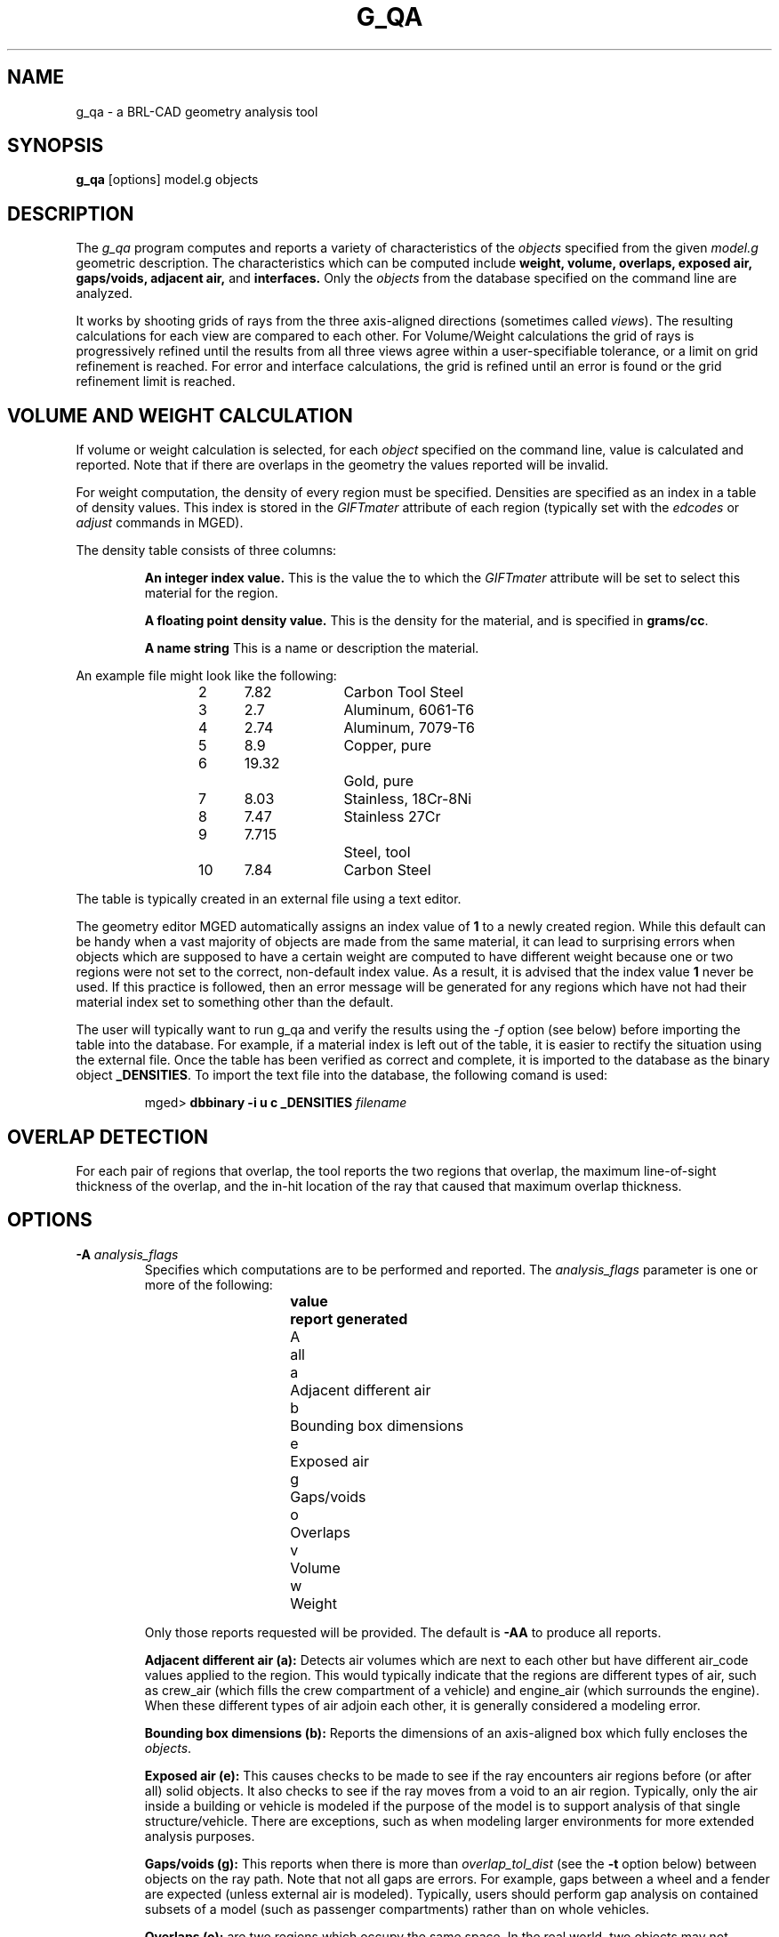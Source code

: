 .\" Set the interparagraph spacing to 1 (default is 0.4)
.PD 1v
.\"
.\" The man page begins...
.TH G_QA 1
.SH NAME
g_qa \- a BRL-CAD geometry analysis tool
.SH SYNOPSIS
.BR "g_qa " "[options] model.g objects"
.SH DESCRIPTION
The 
.I g_qa 
program computes and reports a variety of characteristics of the
.I objects
specified from the given 
.I model.g
geometric description.
The characteristics which can be computed include 
.B weight, volume, overlaps, exposed air, gaps/voids, adjacent air, 
and 
.B interfaces.
Only the 
.I objects
from the database specified on the command line are analyzed.
.P
It works by shooting grids of rays from the three axis-aligned directions (sometimes called 
\fIviews\fR).  
The resulting calculations for each view are compared to each other.
For Volume/Weight calculations the grid of rays is progressively refined until the results from all three views
agree within a user-specifiable tolerance, or a limit on grid refinement is reached.
For error and interface calculations, the grid is refined until an error is found or the grid refinement
limit is reached.
.SH VOLUME AND WEIGHT CALCULATION
If volume or weight calculation is selected, for each 
.I object
specified on the command line, value is calculated and reported.
Note that if there are overlaps in the geometry the values reported will be invalid.

.P
For weight computation, the density of every region must be specified.  
Densities are specified as an index in a table of density values.
This index is stored in the 
.I GIFTmater 
attribute of each region (typically set with the
.I edcodes
or
.I adjust
commands in MGED).
.P
The density table consists of three columns: 
.IP
.B An integer index value.
This is the value the to which the \fIGIFTmater\fR attribute will be set to select this material for the region.
.IP
.B A floating point density value.
This is the density for the material, and is specified in \fBgrams/cc\fR. 
.IP
.B A name string
This is a name or description the material.
.in -5
.P
An example file might look like the following:
.IP
2	7.82		Carbon Tool Steel
.br
3	2.7		Aluminum, 6061-T6
.br
4	2.74		Aluminum, 7079-T6
.br
5	8.9		Copper, pure
.br
6	19.32		Gold, pure
.br
7	8.03		Stainless, 18Cr-8Ni
.br
8	7.47		Stainless 27Cr
.br
9	7.715		Steel, tool
.br
10	7.84		Carbon Steel
.P
The table is typically created in an external file using a text editor.  

The geometry editor MGED automatically assigns an index value of 
.B 1
to a newly created region.
While this default can be handy when a vast majority of objects are made from the same
material, it can lead to surprising errors when objects which are supposed to have a 
certain weight are computed to have different weight because one or two regions 
were not set to the correct, non-default index value.  As a result, it is advised that the index value 
.B 1
never be used.  If this practice is followed, then an error message will be generated for any 
regions which have not had their material index set to something other than the default.
.P
The user will typically want to run g_qa and verify the results using the 
.I \-f
option (see below)
before importing the table into the database.  
For example, if a material index is left out of the table, 
it is easier to rectify the situation using the external file. 
Once the table has been verified as correct and complete, it is imported to the database as the binary object
\fB_DENSITIES\fR.
To import the text file into the database, the following comand is used:
.IP
mged>
.B dbbinary \-i u c _DENSITIES 
.I filename

.SH OVERLAP DETECTION
For each pair of regions that overlap, the tool reports the two regions that overlap, the maximum line-of-sight thickness of the overlap, and the in-hit location of the ray that caused that maximum overlap thickness.  

.SH OPTIONS
.TP
.B \-A \fR\fIanalysis_flags\fR
Specifies which computations are to be performed and reported.
The 
.I analysis_flags
parameter is one or more of the following:
.in +5
.sp
\fBvalue	report generated\fR
.br
A		all
.br
a		Adjacent different air
.br
b		Bounding box dimensions
.br
e		Exposed air
.br
g		Gaps/voids
.br
o		Overlaps
.br
v		Volume
.br
w		Weight
.sp
.in -5
Only those reports requested will be provided.  The default is 
.B -AA
to produce all reports.

.B Adjacent different air (a):
Detects air volumes which are next to each other but have different air_code values applied to the region.  
This would typically indicate that the regions are different types of air, 
such as crew_air (which fills the crew compartment of a vehicle) and engine_air (which surrounds the engine).
When these different types of air adjoin each other, it is generally considered a modeling error.

.B Bounding box dimensions (b):
Reports the dimensions of an axis-aligned box which fully encloses the 
\fIobjects\fR.

.B Exposed air (e):
This causes checks to be made to see if the ray encounters air regions before 
(or after all) solid objects.
It also checks to see if the ray moves from a void to an air region.
Typically, only the air inside a building or vehicle is modeled if the 
purpose of the model is to support analysis of
that single structure/vehicle.
There are exceptions, such as when modeling larger environments for more 
extended analysis purposes.

.B Gaps/voids (g):
This reports when there is more than
.I overlap_tol_dist
(see the
.B \-t
option below)
between objects on the ray path.  Note that not all gaps are errors.  
For example, gaps between a wheel and a fender are expected (unless external air is modeled).
Typically, users should perform gap analysis on contained subsets of a model (such as passenger compartments)
rather than on whole vehicles.

.B Overlaps (o):
are two regions which occupy the same space.  
In the real world, two objects may not occupy the same space.  
This check is sometimes also known as \fIinterference checking\fR.
Two objects must overlap by at least 
.I overlap_tol_dist
(see the
.B \-t
option below)
to be considered to overlap.  Overlap testing causes the grid spacing to
be refined until the limit is reached, or an overlap is detected.
See the 
.B \-g 
option below for details on setting the grid spacing.
Once overlaps have been detected, grid refinement is not done, and processing stops.

.B Volume (v):
Computes the volume of the 
.I objects
specified on the command line.

.B Weight (w):
Computes the weight of the 
.I objects
specified on the command line.
.TP
.B \-a \fR\fIazimuth_deg\fR
.B Not Implemented.
.br
Sets a rotation (in degrees) of the coordinate system by a given amount about the Z axis.  
The default is 0. 
See also:
.B \-e
.TP
.B \-e \fR\fIelevation_deg\fR
.B Not Implemented.
.br
Sets a rotation (in degrees) of the coordinate system by a given elevation from the XY plane (rotation about X axis?).  
The default is 0.
See also
.B \-a
.TP
.B \-f \fR\fIfilename\fR
Specifies that density values should be taken from an external file instead of from the 
.B _DENSITIES 
object in the database.
This option can be useful when developing the density table with a text editor, prior to importing it to the geometric database.
.TP
.B \-g \fR\fIgrid_spacing[-lim]\fR
Specifies the initial spacing between rays in the grids,
and optionally a limit on how far the grid can be refined.
The first value indicates the inital spacing between grid rays.  
If the optional second argument, "\fIlim\fR",
is specified, it indicates a lower bound on how fine the gridspacing may get before computation is terminated.
The grid spacing may be specified with units.  For example:
.B 5 mm
or 
.B 10 in.
If units are not provided, millimeters are presumed to be the units.
.IP
The default values are 50.0 mm and 0.5 mm, which is equivalent to specifying: 
.B \-g 50.0mm,0.5mm
on the command line.
This is a hard limit.  If other analysis constraints are not met, the grid
spacing will never be refined smaller than the minimum grid size to satisfy
another constraint.
The initial grid spacing is divided in half at each refinement step.  As a
result, if you desire a lower limit to actually be tested, then the initial
grid size must be a power of 2 greater.  For example, specifying -g10mm-1mm
would result in grid spacings of 10, 5, 2.5, 1.25 being used.  If the goal was
to exactly end at a 1mm grid, then values such as 8 or 16 should have been
chosen for the initial values.  This would result in testing 16, 8, 4, 2, 1
grid spacing values.

.TP
.B \-G
.br
.B Not Implemented.
.br
Specifies that the program should create new 
.I assembly combinations
in the geometry database to represent the overlap pairs.  
This flag is meaningless if overlap reporting is not turned on with the 
.B \-A
option.
If regions 
.I rod.r
and 
.I disk.r
overlap, this option will cause the creation of an assembly called _OVERLAP_rod.r_disk.r which includes the following items:
.in +5
.br
.I rod.r
.br
.I disk.r
.br
.I _OVERLAP_lines_rod.r_disk.r
.in -5

The last item is an object to represent the overlapping area so that it can be easily seen.  
The default is that no groups are created.
.TP
.B \-n \fR\fInum_hits\fR
Specifies that the grid be refined until each region has at least 
.I num_hits
ray intersections.
This limit is not applied per-view, but rather per-analysis.
So for example, it is accepted that a thin object might not be hit from one view at all, but hit when shooting from other views.
.IP
The default is 1.  This indicates that each region must be intersected by a ray at least once during the analysis.
If the grid spacing limit is reached, processing will end even if this criteria has not been met.
.TP
.B \-N \fR\fInum_views\fR
Specifies that only the first
.I num_views
should be computed.  This is principly a debugging option.
.TP
.B \-p
Specifies that 
.I g_qa
should produce plot files for each of the analysis it performs.  These can be overlaid on the geometry in 
.I mged
with the 
.I overlay
command to help visualize the analysis results.
Each of the different analysis types write to a separate plot file and use different colors for drawing.
.TP
.B \-P \fR\fIncpu\fR
Specifies that
.I ncpu
CPUs should be used for performing the calculation.  
By default, all local CPUs are utilized.  
This option exists primarily to reduce the number of
computation threads from the machine maximum.
Note that specifying more CPUs than are present on the machine does not increase
the number of computation threads.  
.TP
.B \-r
Indicates that 
.I g_qa
should print per-region statistics for weight and volume as well as the values for the objects specified on the command line.
.TP
.B \-S \fR\fIsamples_per_model_axis\fR
Specifies that the grid spacing will be initially refined so that at least
.I samples_per_axis_min
will be shot along each axis of the bounding box of the model.
For example, if the objects specified have a bounding box of 0 0 0 -> 4 3 2 and the grid spacing is 1.0, specifying the option
.B \-S 4
will cause the initial grid spacing to be adjusted to 0.5 so that 4 samples will be shot across the Z dimension of the bounding box.
The default is to assure 1 rays per model grid axis.

.TP
.B \-U \fR\fIuse_air\fR
Specifies the Boolean value (0 or 1) for
.I use_air
which indicates whether regions which are marked as "air" should be retained and included in the raytrace.
.B Unlike other BRL-CAD raytracing applications the default is to retain air in the raytracing.
The 
.B \-U 0
option causes air regions to be discarded prior to raytracing.
If you turn off use_air, and request any analysis that requires it (see
.I \-A
above) then the program will exit with an error message.
.TP
.B \-u \fR\fIdistane,volume,weight\fR
Specify the units used when reporting values.  Values must be comma delimited and provided in the order 
\fIdistance\fR,\fIvolume\fR,\fIweight\fR.  For example:
.B \-u ``cm,cu ft,kg''
or \fB\-u ,,kg\fR (the latter example sets only the weight units).
Note that unit values with spaces in their names such as
.I cu ft
must be contained in quotes for the shell to keep the values together.

The default units are millimeters, cubic millimeters, and grams.
.TP
.B \-v
Turns on verbose reporting of computation progress.  This is useful for
learning how the computation is progressing, and what tolerances are causing
further computation to be necessary.
.TP
.B \-V \fR\fIvolume_tolerance[units]\fR
Specifies a volumetric tolerance value that the three view computations must be within for computation to complete.  
If volume calculation is selected and this option is not set, then the tolerance is set to 
1/10,000 of the volume of the model.
For large, complex objets (such as entire vehicles), this value might need to be 
set larger to achieve reasonable runtimes (or even completion).  
Given the approximate sampling nature of the algorithm, the
three separate view computations will not usually produce identical results.
.TP
.B \-W \fR\fIweight_tolerance[units]\fR
This is like the volume tolerance, \fB\-T\fR, but is applied to the weight computation results,
not the volume computation results.  

The weight computation tolerance is probably more appropriate when doing whole-vehicle analysis.
If weight computation is selected, it is set to a value equal to the weight of an object 1/100 
the size of the model, which is made of the most dense material in the table.

.SH EXAMPLES
.P
The following command computes the weight of an object called 
.I wheel.r
from the geometry database 
.I model.g
and reports the weight and volume, and checks for overlaps.
.IP
g_qa model.g wheel.r
.P
The following will check objects hull, turret, and suspension for overlaps
and report exposed air.  
The grid starts at 1 cm and is refined to 1mm unless overlaps or exposed air is detected
before the grid is refined to 1mm

.IP
g_qa -g 1cm,1mm -A oe model.g hull turret suspension 
.P
The following computes volume and weight of hull, turret, and suspension.  Results are reported in cubic centimeters (cc) and ounces (oz).  The grid spacing starts at 5in and will not be refined below 0.3mm spacing.
.IP
g_qa -g5in,0.3mm -Avw -u ft,cc,oz test.g hull turret suspension
.P
For an example of each independent analysis type, consider the following:
.IP
.nf

% \fBg_qa -u m,m^3,kg -Ao geometry.g overlaps\fR
Units:
 length: m volume: m^3 weight: kg
grid spacing 50mm  199 x 199 x 199
Summary:
list Overlaps:
/overlaps/overlap_obj.r /overlaps/closed_box.r count:32039 dist:8m @ (9050 1000 1000)

% \fBg_qa -u m,m^3,kg -Ae geometry.g exposed_air.g\fR
Units:
 length: m volume: m^3 weight: kg
grid spacing 50mm  199 x 199 x 199
Summary:
list Exposed Air:
/exposed_air.g/exposed_air.r count:25921 dist:9m @ (10000 1000 1000)

% \fBg_qa -u m,m^3,kg -Ag geometry.g gap.g\fR
Units:
 length: m volume: m^3 weight: kg
grid spacing 50mm  199 x 199 x 199
Summary:
list Gaps:
/gap.g/closed_box.r /gap.g/closed_box.r count:26082 dist:8m @ (9000 1000 1000)
/gap.g/adj_air2.r /gap.g/closed_box.r count:25921 dist:4m @ (1000 5000 1000)

% \fBg_qa -u m,m^3,kg -Av geometry.g closed_box.r\fR
Units:
 length: m volume: m^3 weight: kg
setting volume tolerance to 1 m^3
grid spacing 50mm  199 x 199 x 199
grid spacing 25mm  399 x 399 x 399
grid spacing 12.5mm  799 x 799 x 799
Summary:
        closed_box.r  484.195 m^3
  Average total volume: 488.327 m^3

% \fBg_qa -u m,m^3,kg -Aw geometry.g closed_box.r\fR
Units:
 length: m volume: m^3 weight: kg
setting weight tolerance to 768000 kg
grid spacing 50mm  199 x 199 x 199
Summary:
Weight:
        closed_box.r  3.6375e+06 kg
  Average total weight: 3.67541e+06 kg

.fi